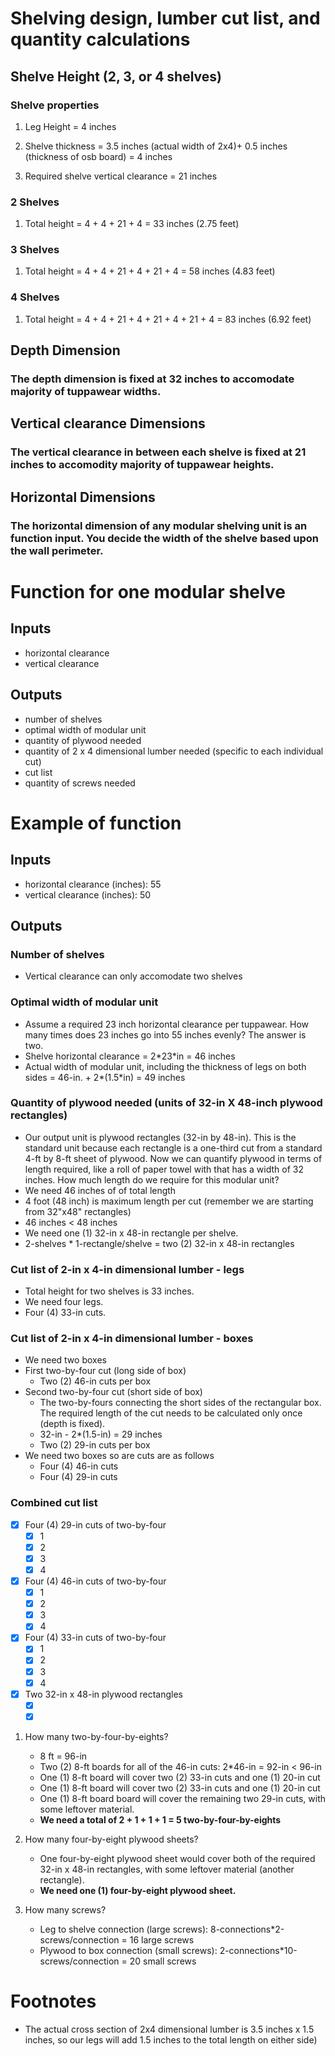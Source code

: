 * Shelving design, lumber cut list, and quantity calculations
** Shelve Height (2, 3, or 4 shelves)
*** Shelve properties
**** Leg Height = 4 inches
**** Shelve thickness = 3.5 inches (actual width of 2x4)+ 0.5 inches (thickness of osb board) = 4 inches
**** Required shelve vertical clearance = 21 inches
*** 2 Shelves
**** Total height = 4 + 4 + 21 + 4 = 33 inches (2.75 feet)
*** 3 Shelves
**** Total height = 4 + 4 + 21 + 4 + 21 + 4 = 58 inches (4.83 feet)
*** 4 Shelves
**** Total height =  4 + 4 + 21 + 4 + 21 + 4 + 21 + 4 = 83 inches (6.92 feet)
** Depth Dimension
*** The depth dimension is fixed at 32 inches to accomodate majority of tuppawear widths.
** Vertical clearance Dimensions
*** The vertical clearance in between each shelve is fixed at 21 inches to accomodity majority of tuppawear heights.
** Horizontal Dimensions
*** The horizontal dimension of any modular shelving unit is an function input. You decide the width of the shelve based upon the wall perimeter.
* Function for one modular shelve
** Inputs
- horizontal clearance
- vertical clearance
** Outputs
- number of shelves
- optimal width of modular unit
- quantity of plywood needed
- quantity of 2 x 4 dimensional lumber needed (specific to each individual cut)
- cut list
- quantity of screws needed
* Example of function
** Inputs
- horizontal clearance (inches): 55
- vertical clearance (inches): 50
** Outputs
*** Number of shelves
- Vertical clearance can only accomodate two shelves
*** Optimal width of modular unit
- Assume a required 23 inch horizontal clearance per tuppawear. How many times does 23 inches go into 55 inches evenly? The answer is two.
- Shelve horizontal clearance = 2*23*in = 46 inches
- Actual width of modular unit, including the thickness of legs on both sides = 46-in. + 2*(1.5*in) = 49 inches
*** Quantity of plywood needed (units of 32-in X 48-inch plywood rectangles)
- Our output unit is plywood rectangles (32-in by 48-in). This is the standard unit because each rectangle is a one-third cut from a standard 4-ft by 8-ft sheet of plywood. Now we can quantify plywood in terms of length required, like a roll of paper towel with that has a width of 32 inches. How much length do we require for this modular unit?
- We need 46 inches of of total length
- 4 foot (48 inch) is maximum length per cut (remember we are starting from 32"x48" rectangles)
- 46 inches < 48 inches
- We need one (1) 32-in x 48-in rectangle per shelve.
- 2-shelves * 1-rectangle/shelve = two (2) 32-in x 48-in rectangles
*** Cut list of 2-in x 4-in dimensional lumber - legs
- Total height for two shelves is 33 inches.
- We need four legs.
- Four (4) 33-in cuts.
*** Cut list of 2-in x 4-in dimensional lumber - boxes
- We need two boxes
- First two-by-four cut (long side of box)
  - Two (2) 46-in cuts per box
- Second two-by-four cut (short side of box)
  - The two-by-fours connecting the short sides of the rectangular box. The required length of the cut needs to be calculated only once (depth is fixed).
  - 32-in - 2*(1.5-in) = 29 inches
  - Two (2) 29-in cuts per box
- We need two boxes so are cuts are as follows
  - Four (4) 46-in cuts
  - Four (4) 29-in cuts
*** Combined cut list
- [X] Four (4) 29-in cuts of two-by-four
  - [X] 1
  - [X] 2
  - [X] 3
  - [X] 4
- [X] Four (4) 46-in cuts of two-by-four
  - [X] 1
  - [X] 2
  - [X] 3
  - [X] 4
- [X] Four (4) 33-in cuts of two-by-four
  - [X] 1
  - [X] 2
  - [X] 3
  - [X] 4
- [X] Two 32-in x 48-in plywood rectangles
  - [X] 
  - [X] 
**** How many two-by-four-by-eights?
- 8 ft = 96-in
- Two (2) 8-ft boards for all of the 46-in cuts: 2*46-in = 92-in < 96-in
- One (1) 8-ft board will cover two (2) 33-in cuts and one (1) 20-in cut
- One (1) 8-ft board will cover two (2) 33-in cuts and one (1) 20-in cut
- One (1) 8-ft board board will cover the remaining two 29-in cuts, with some leftover material.
- *We need a total of 2 + 1 + 1 + 1 = 5 two-by-four-by-eights*
**** How many four-by-eight plywood sheets?
- One four-by-eight plywood sheet would cover both of the required 32-in x 48-in rectangles, with some leftover material (another rectangle).
- *We need one (1) four-by-eight plywood sheet.*
**** How many screws?
- Leg to shelve connection (large screws): 8-connections*2-screws/connection = 16 large screws
- Plywood to box connection (small screws): 2-connections*10-screws/connection = 20 small screws

* Footnotes
- The actual cross section of 2x4 dimensional lumber is 3.5 inches x 1.5 inches, so our legs will add 1.5 inches to the total length on either side)

